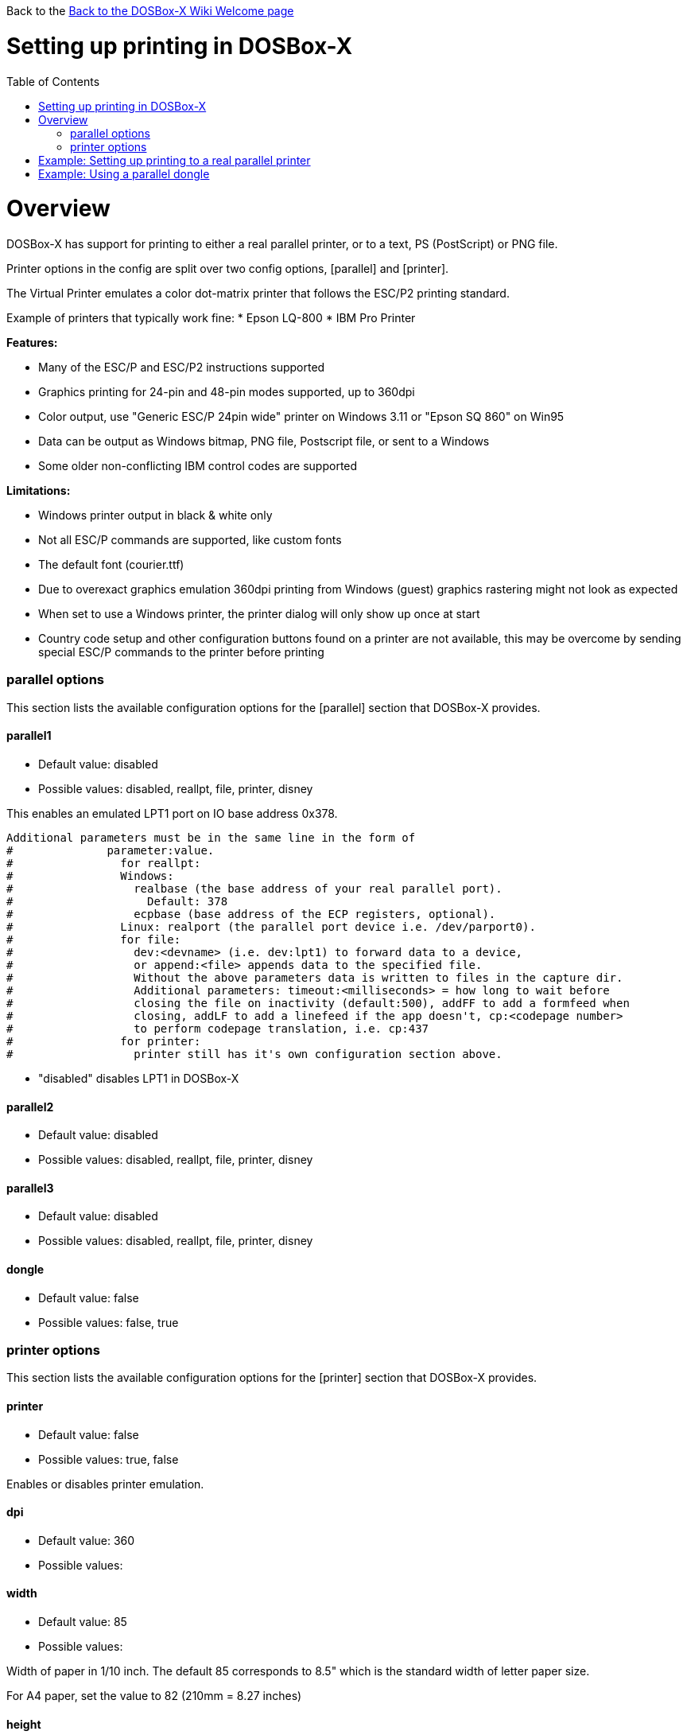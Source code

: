 :toc: macro

Back to the link:Home[Back to the DOSBox-X Wiki Welcome page]

# Setting up printing in DOSBox-X

toc::[]

# Overview
DOSBox-X has support for printing to either a real parallel printer, or to a text, PS (PostScript) or PNG file.

Printer options in the config are split over two config options, [parallel] and [printer].

The Virtual Printer emulates a color dot-matrix printer that follows the ESC/P2 printing standard.

Example of printers that typically work fine:
* Epson LQ-800
* IBM Pro Printer

**Features:**

* Many of the ESC/P and ESC/P2 instructions supported
* Graphics printing for 24-pin and 48-pin modes supported, up to 360dpi
* Color output, use "Generic ESC/P 24pin wide" printer on Windows 3.11 or "Epson SQ 860" on Win95
* Data can be output as Windows bitmap, PNG file, Postscript file, or sent to a Windows
* Some older non-conflicting IBM control codes are supported

**Limitations:**

* Windows printer output in black & white only
* Not all ESC/P commands are supported, like custom fonts
* The default font (courier.ttf)
* Due to overexact graphics emulation 360dpi printing from Windows (guest) graphics rastering might not look as expected
* When set to use a Windows printer, the printer dialog will only show up once at start
* Country code setup and other configuration buttons found on a printer are not available, this may be overcome by sending special ESC/P commands to the printer before printing

### parallel options
This section lists the available configuration options for the [parallel] section that DOSBox-X provides.

#### parallel1
* Default value: disabled
* Possible values: disabled, reallpt, file, printer, disney

This enables an emulated LPT1 port on IO base address 0x378.

```
Additional parameters must be in the same line in the form of
#              parameter:value.
#                for reallpt:
#                Windows:
#                  realbase (the base address of your real parallel port).
#                    Default: 378
#                  ecpbase (base address of the ECP registers, optional).
#                Linux: realport (the parallel port device i.e. /dev/parport0).
#                for file: 
#                  dev:<devname> (i.e. dev:lpt1) to forward data to a device,
#                  or append:<file> appends data to the specified file.
#                  Without the above parameters data is written to files in the capture dir.
#                  Additional parameters: timeout:<milliseconds> = how long to wait before
#                  closing the file on inactivity (default:500), addFF to add a formfeed when
#                  closing, addLF to add a linefeed if the app doesn't, cp:<codepage number>
#                  to perform codepage translation, i.e. cp:437
#                for printer:
#                  printer still has it's own configuration section above.
```
* "disabled" disables LPT1 in DOSBox-X

#### parallel2
* Default value: disabled
* Possible values: disabled, reallpt, file, printer, disney

#### parallel3
* Default value: disabled
* Possible values: disabled, reallpt, file, printer, disney

#### dongle
* Default value: false
* Possible values: false, true

### printer options
This section lists the available configuration options for the [printer] section that DOSBox-X provides.

#### printer
* Default value: false
* Possible values: true, false

Enables or disables printer emulation.

#### dpi
* Default value: 360
* Possible values:

#### width
* Default value: 85
* Possible values:

Width of paper in 1/10 inch. The default 85 corresponds to 8.5" which is the standard width of letter paper size.

For A4 paper, set the value to 82 (210mm = 8.27 inches)

#### height
* Default value: 110
* Possible values:

For A4 paper, set the value to 116 (297mm = 11.69 inches)

Height of paper in 1/10 inch. The default 110 corresponds to 11.0" which is the standard height of letter paper size.

#### printoutput
* Default value: png
* Possible values: png, ps, bmp

#### multipage
* Default value: false
* Possible values: true, false

Adds all pages to one PostScript file or printer job until CTRL-F2 is pressed.

#### docpath
* Default value: .

The path where the output files are stored. Defaults to the current working directory.

Note: On Linux, similar to other dosbox config paths, the use of ~ in paths is not supported.

#### timeout
* Default value: 0
* Possible values:

timeout (in milliseconds).

If nonzero: the time the page will be ejected automatically when no more data arrives at the printer.

# Example: Setting up printing to a real parallel printer

TBD...

# Example: Using a parallel dongle

TBD...